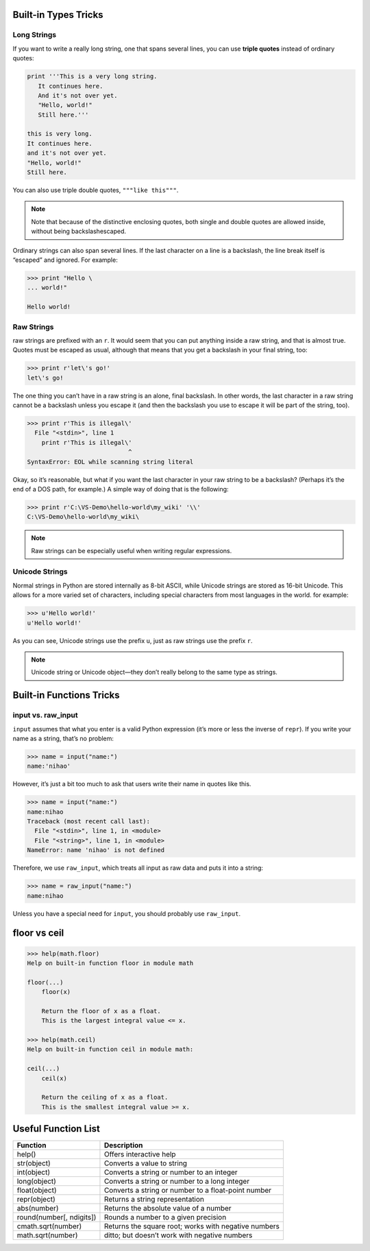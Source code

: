 Built-in Types Tricks
=====================


Long Strings
------------
   
If you want to write a really long string, one that spans several lines, you can use **triple quotes**
instead of ordinary quotes:

.. code-block:: python

   print '''This is a very long string.
      It continues here.
      And it's not over yet.
      "Hello, world!"
      Still here.'''

   this is very long.
   It continues here.
   and it's not over yet.
   "Hello, world!"
   Still here.

You can also use triple double quotes, ``"""like this"""``. 

.. note::

   Note that because of the distinctive enclosing quotes, both single and double quotes are allowed inside, without being backslashescaped. 

Ordinary strings can also span several lines. If the last character on a line is a backslash, the line break itself is “escaped” and ignored. For example:

.. code-block:: python

   >>> print "Hello \
   ... world!"

   Hello world!


Raw Strings
-----------
   
raw strings are prefixed with an ``r``. It would seem that you can put anything
inside a raw string, and that is almost true. Quotes must be escaped as usual, although that
means that you get a backslash in your final string, too:

.. code-block:: python

   >>> print r'let\'s go!'
   let\'s go!

The one thing you can’t have in a raw string is an alone, final backslash. In other words, the
last character in a raw string cannot be a backslash unless you escape it (and then the backslash
you use to escape it will be part of the string, too).

.. code-block:: python

   >>> print r'This is illegal\'
     File "<stdin>", line 1
       print r'This is illegal\'
                               ^
   SyntaxError: EOL while scanning string literal

Okay, so it’s reasonable, but what if you want the last character in your raw string to be a
backslash? (Perhaps it’s the end of a DOS path, for example.) A simple way of doing that is the following:

.. code-block:: python

   >>> print r'C:\VS-Demo\hello-world\my_wiki' '\\'
   C:\VS-Demo\hello-world\my_wiki\

.. note::

   Raw strings can be especially useful when writing regular expressions.


Unicode Strings
---------------

   
Normal strings in Python are stored internally as 8-bit ASCII, while
Unicode strings are stored as 16-bit Unicode. This allows for a more varied set of characters, including special characters from most languages in the world. for example:

.. code-block:: python

   >>> u'Hello world!'
   u'Hello world!'

As you can see, Unicode strings use the prefix ``u``, just as raw strings use the prefix ``r``.

.. note::

   Unicode string or Unicode object—they don’t really belong to the same type as strings. 


Built-in Functions Tricks
=========================


input vs. raw_input
-------------------

``input`` assumes that what you enter is a valid Python expression (it’s
more or less the inverse of ``repr``). If you write your name as a string, that’s no problem:

.. code-block:: python

   >>> name = input("name:")
   name:'nihao'

However, it’s just a bit too much to ask that users write their name in quotes like this.

.. code-block:: python

   >>> name = input("name:")
   name:nihao
   Traceback (most recent call last):
     File "<stdin>", line 1, in <module>
     File "<string>", line 1, in <module>
   NameError: name 'nihao' is not defined

Therefore, we use ``raw_input``, which treats all input as raw data and puts it into a string:

.. code-block:: python

   >>> name = raw_input("name:")
   name:nihao

Unless you have a special need for ``input``, you should probably use ``raw_input``.


floor vs ceil
=============

.. code-block:: python

   >>> help(math.floor)
   Help on built-in function floor in module math
   
   floor(...)
       floor(x)
   
       Return the floor of x as a float.
       This is the largest integral value <= x.
   
   >>> help(math.ceil)
   Help on built-in function ceil in module math:
   
   ceil(...)
       ceil(x)
   
       Return the ceiling of x as a float.
       This is the smallest integral value >= x.
   

Useful Function List
====================

+--------------------------+------------------------------------------------------+
| Function                 | Description                                          |
+==========================+======================================================+
| help()                   | Offers interactive help                              |
+--------------------------+------------------------------------------------------+
| str(object)              | Converts a value to string                           |
+--------------------------+------------------------------------------------------+
| int(object)              | Converts a string or number to an integer            |
+--------------------------+------------------------------------------------------+
| long(object)             | Converts a string or number to a long integer        |
+--------------------------+------------------------------------------------------+
| float(object)            | Converts a string or number to a float-point number  |
+--------------------------+------------------------------------------------------+
| repr(object)             | Returns a string representation                      |
+--------------------------+------------------------------------------------------+
| abs(number)              | Returns the absolute value of a number               |
+--------------------------+------------------------------------------------------+
| round(number[, ndigits]) | Rounds a number to a given precision                 |
+--------------------------+------------------------------------------------------+
| cmath.sqrt(number)       | Returns the square root; works with negative numbers |
+--------------------------+------------------------------------------------------+
| math.sqrt(number)        | ditto; but doesn’t work with negative numbers        |
+--------------------------+------------------------------------------------------+
